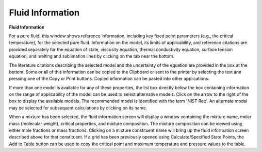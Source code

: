 .. _fluidinformation: 

*****************
Fluid Information
*****************

**Fluid Information**

For a pure fluid, this window shows reference information, including key fixed point parameters (e.g., the critical temperature), for the selected pure fluid. Information on the model, its limits of applicability, and reference citations are provided separately for the equation of state, viscosity equation, thermal conductivity equation, surface tension equation, and melting and sublimation lines by clicking on the tab near the bottom.

The literature citations describing the selected model and the uncertainty of the equation are provided in the box at the bottom. Some or all of this information can be copied to the Clipboard or sent to the printer by selecting the text and pressing one of the Copy or Print buttons. Copied information can be pasted into other applications.

If more than one model is available for any of these properties, the list box directly below the box containing information on the range of applicability of the model can be used to select alternative models. Click on the arrow to the right of the box to display the available models. The recommended model is identified with the term 'NIST Rec'. An alternate model may be selected for subsequent calculations by clicking on its name.

When a mixture has been selected, the fluid information screen will display a window containing the mixture name, molar mass (molecular weight), critical properties, and mixture composition. The mixture composition can be viewed using either mole fractions or mass fractions. Clicking on a mixture constituent name will bring up the fluid information screen described above for that constituent. If a grid has been previously opened using Calculate/Specified State Points, the Add to Table button can be used to copy the critical point and maximum temperature and pressure values to the table.


